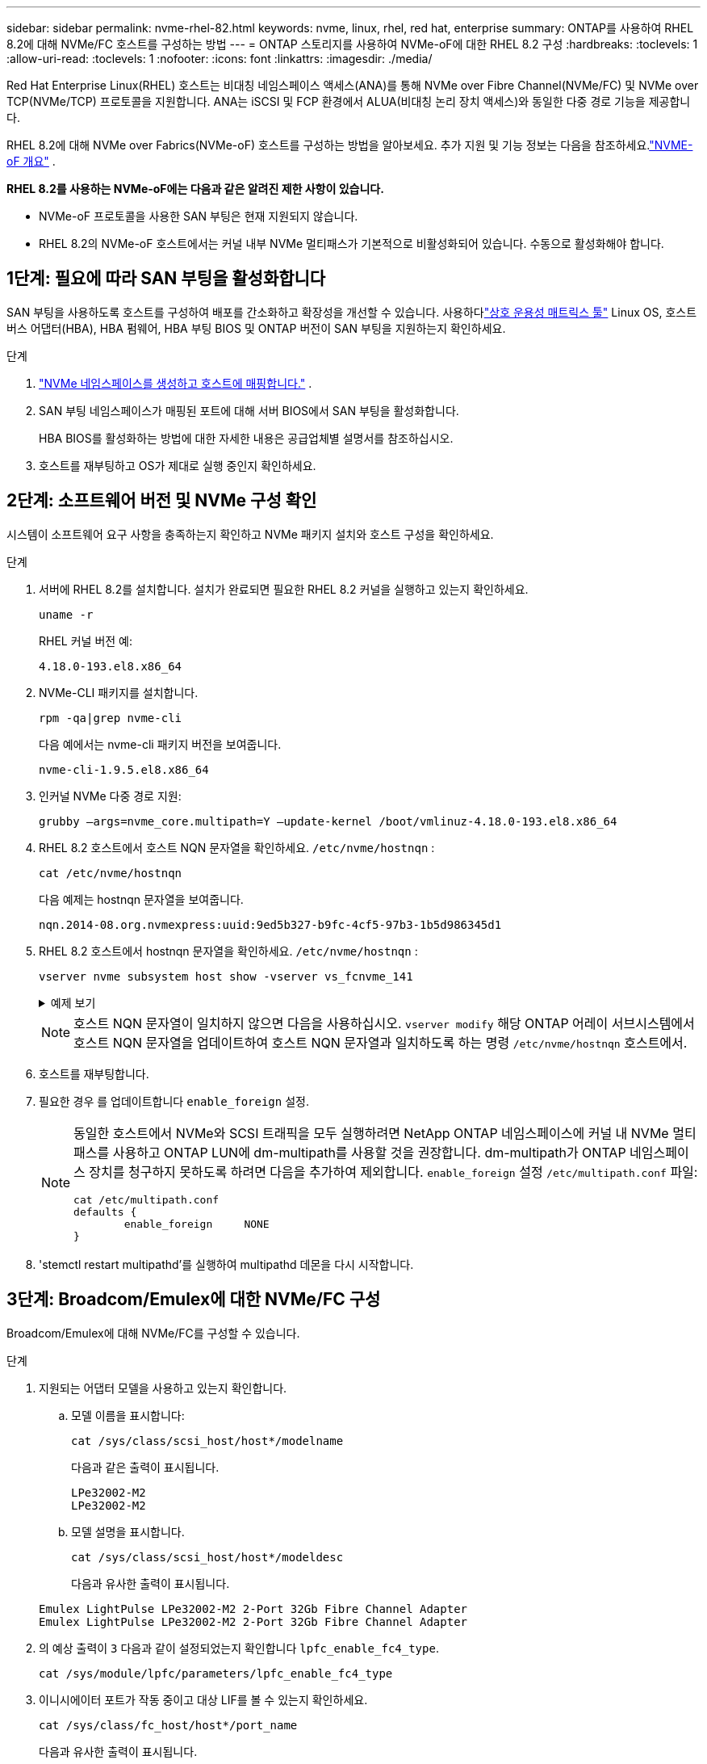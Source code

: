 ---
sidebar: sidebar 
permalink: nvme-rhel-82.html 
keywords: nvme, linux, rhel, red hat, enterprise 
summary: ONTAP를 사용하여 RHEL 8.2에 대해 NVMe/FC 호스트를 구성하는 방법 
---
= ONTAP 스토리지를 사용하여 NVMe-oF에 대한 RHEL 8.2 구성
:hardbreaks:
:toclevels: 1
:allow-uri-read: 
:toclevels: 1
:nofooter: 
:icons: font
:linkattrs: 
:imagesdir: ./media/


[role="lead"]
Red Hat Enterprise Linux(RHEL) 호스트는 비대칭 네임스페이스 액세스(ANA)를 통해 NVMe over Fibre Channel(NVMe/FC) 및 NVMe over TCP(NVMe/TCP) 프로토콜을 지원합니다.  ANA는 iSCSI 및 FCP 환경에서 ALUA(비대칭 논리 장치 액세스)와 동일한 다중 경로 기능을 제공합니다.

RHEL 8.2에 대해 NVMe over Fabrics(NVMe-oF) 호스트를 구성하는 방법을 알아보세요.  추가 지원 및 기능 정보는 다음을 참조하세요.link:hu-nvme-index.html["NVME-oF 개요"^] .

*RHEL 8.2를 사용하는 NVMe-oF에는 다음과 같은 알려진 제한 사항이 있습니다.*

* NVMe-oF 프로토콜을 사용한 SAN 부팅은 현재 지원되지 않습니다.
* RHEL 8.2의 NVMe-oF 호스트에서는 커널 내부 NVMe 멀티패스가 기본적으로 비활성화되어 있습니다. 수동으로 활성화해야 합니다.




== 1단계: 필요에 따라 SAN 부팅을 활성화합니다

SAN 부팅을 사용하도록 호스트를 구성하여 배포를 간소화하고 확장성을 개선할 수 있습니다. 사용하다link:https://mysupport.netapp.com/matrix/#welcome["상호 운용성 매트릭스 툴"^] Linux OS, 호스트 버스 어댑터(HBA), HBA 펌웨어, HBA 부팅 BIOS 및 ONTAP 버전이 SAN 부팅을 지원하는지 확인하세요.

.단계
. https://docs.netapp.com/us-en/ontap/san-admin/create-nvme-namespace-subsystem-task.html["NVMe 네임스페이스를 생성하고 호스트에 매핑합니다."^] .
. SAN 부팅 네임스페이스가 매핑된 포트에 대해 서버 BIOS에서 SAN 부팅을 활성화합니다.
+
HBA BIOS를 활성화하는 방법에 대한 자세한 내용은 공급업체별 설명서를 참조하십시오.

. 호스트를 재부팅하고 OS가 제대로 실행 중인지 확인하세요.




== 2단계: 소프트웨어 버전 및 NVMe 구성 확인

시스템이 소프트웨어 요구 사항을 충족하는지 확인하고 NVMe 패키지 설치와 호스트 구성을 확인하세요.

.단계
. 서버에 RHEL 8.2를 설치합니다.  설치가 완료되면 필요한 RHEL 8.2 커널을 실행하고 있는지 확인하세요.
+
[source, cli]
----
uname -r
----
+
RHEL 커널 버전 예:

+
[listing]
----
4.18.0-193.el8.x86_64
----
. NVMe-CLI 패키지를 설치합니다.
+
[source, cli]
----
rpm -qa|grep nvme-cli
----
+
다음 예에서는 nvme-cli 패키지 버전을 보여줍니다.

+
[listing]
----
nvme-cli-1.9.5.el8.x86_64
----
. 인커널 NVMe 다중 경로 지원:
+
[source, cli]
----
grubby –args=nvme_core.multipath=Y –update-kernel /boot/vmlinuz-4.18.0-193.el8.x86_64
----
. RHEL 8.2 호스트에서 호스트 NQN 문자열을 확인하세요. `/etc/nvme/hostnqn` :
+
[source, cli]
----
cat /etc/nvme/hostnqn
----
+
다음 예제는 hostnqn 문자열을 보여줍니다.

+
[listing]
----
nqn.2014-08.org.nvmexpress:uuid:9ed5b327-b9fc-4cf5-97b3-1b5d986345d1
----
. RHEL 8.2 호스트에서 hostnqn 문자열을 확인하세요. `/etc/nvme/hostnqn` :
+
[source, cli]
----
vserver nvme subsystem host show -vserver vs_fcnvme_141
----
+
.예제 보기
[%collapsible]
====
[listing]
----
Vserver      Subsystem        Host           NQN
----------- --------------- ----------- ---------------
vs_fcnvme_141   nvme_141_1      nqn.2014-08.org.nvmexpress:uuid:9ed5b327-b9fc-4cf5-97b3-1b5d986345d1
----
====
+

NOTE: 호스트 NQN 문자열이 일치하지 않으면 다음을 사용하십시오. `vserver modify` 해당 ONTAP 어레이 서브시스템에서 호스트 NQN 문자열을 업데이트하여 호스트 NQN 문자열과 일치하도록 하는 명령 `/etc/nvme/hostnqn` 호스트에서.

. 호스트를 재부팅합니다.
. 필요한 경우 를 업데이트합니다 `enable_foreign` 설정.
+
[NOTE]
====
동일한 호스트에서 NVMe와 SCSI 트래픽을 모두 실행하려면 NetApp ONTAP 네임스페이스에 커널 내 NVMe 멀티패스를 사용하고 ONTAP LUN에 dm-multipath를 사용할 것을 권장합니다.  dm-multipath가 ONTAP 네임스페이스 장치를 청구하지 못하도록 하려면 다음을 추가하여 제외합니다. `enable_foreign` 설정 `/etc/multipath.conf` 파일:

[source, cli]
----
cat /etc/multipath.conf
defaults {
        enable_foreign     NONE
}
----
====
. 'stemctl restart multipathd'를 실행하여 multipathd 데몬을 다시 시작합니다.




== 3단계: Broadcom/Emulex에 대한 NVMe/FC 구성

Broadcom/Emulex에 대해 NVMe/FC를 구성할 수 있습니다.

.단계
. 지원되는 어댑터 모델을 사용하고 있는지 확인합니다.
+
.. 모델 이름을 표시합니다:
+
[source, cli]
----
cat /sys/class/scsi_host/host*/modelname
----
+
다음과 같은 출력이 표시됩니다.

+
[listing]
----
LPe32002-M2
LPe32002-M2
----
.. 모델 설명을 표시합니다.
+
[source, cli]
----
cat /sys/class/scsi_host/host*/modeldesc
----
+
다음과 유사한 출력이 표시됩니다.

+
[listing]
----
Emulex LightPulse LPe32002-M2 2-Port 32Gb Fibre Channel Adapter
Emulex LightPulse LPe32002-M2 2-Port 32Gb Fibre Channel Adapter
----


. 의 예상 출력이 `3` 다음과 같이 설정되었는지 확인합니다 `lpfc_enable_fc4_type`.
+
[source, cli]
----
cat /sys/module/lpfc/parameters/lpfc_enable_fc4_type
----
. 이니시에이터 포트가 작동 중이고 대상 LIF를 볼 수 있는지 확인하세요.
+
[source, cli]
----
cat /sys/class/fc_host/host*/port_name
----
+
다음과 유사한 출력이 표시됩니다.

+
[listing]
----
0x100000109b1c1204
0x100000109b1c1205
----
. 이니시에이터 포트가 온라인 상태인지 확인합니다.
+
[source, cli]
----
cat /sys/class/fc_host/host*/port_state
----
+
다음과 같은 출력이 표시됩니다.

+
[listing]
----
Online
Online
----
. NVMe/FC 이니시에이터 포트가 활성화되었고 타겟 포트가 표시되는지 확인합니다.
+
[source, cli]
----
cat /sys/class/scsi_host/host*/nvme_info
----
+
.예제 보기
[%collapsible]
====
[listing, subs="+quotes"]
----
NVME Initiator Enabled
XRI Dist lpfc0 Total 6144 IO 5894 ELS 250
NVME LPORT lpfc0 WWPN x100000109b1c1204 WWNN x200000109b1c1204 DID x011d00 *ONLINE*
NVME RPORT WWPN x203800a098dfdd91 WWNN x203700a098dfdd91 DID x010c07 *TARGET DISCSRVC ONLINE*
NVME RPORT WWPN x203900a098dfdd91 WWNN x203700a098dfdd91 DID x011507 *TARGET DISCSRVC ONLINE*

NVME Statistics
LS: Xmt 0000000f78 Cmpl 0000000f78 Abort 00000000
LS XMIT: Err 00000000 CMPL: xb 00000000 Err 00000000
Total FCP Cmpl 000000002fe29bba Issue 000000002fe29bc4 OutIO 000000000000000a
abort 00001bc7 noxri 00000000 nondlp 00000000 qdepth 00000000 wqerr 00000000 err 00000000
FCP CMPL: xb 00001e15 Err 0000d906

NVME Initiator Enabled
XRI Dist lpfc1 Total 6144 IO 5894 ELS 250
NVME LPORT lpfc1 WWPN x100000109b1c1205 WWNN x200000109b1c1205 DID x011900 *ONLINE*
NVME RPORT WWPN x203d00a098dfdd91 WWNN x203700a098dfdd91 DID x010007 *TARGET DISCSRVC ONLINE*
NVME RPORT WWPN x203a00a098dfdd91 WWNN x203700a098dfdd91 DID x012a07 *TARGET DISCSRVC ONLINE*

NVME Statistics
LS: Xmt 0000000fa8 Cmpl 0000000fa8 Abort 00000000
LS XMIT: Err 00000000 CMPL: xb 00000000 Err 00000000
Total FCP Cmpl 000000002e14f170 Issue 000000002e14f17a OutIO 000000000000000a
abort 000016bb noxri 00000000 nondlp 00000000 qdepth 00000000 wqerr 00000000 err 00000000
FCP CMPL: xb 00001f50 Err 0000d9f8
----
====




== 4단계: 선택적으로 NVMe/FC에 대해 1MB I/O를 활성화합니다.

ONTAP Identify Controller 데이터에서 최대 데이터 전송 크기(MDTS)를 8로 보고합니다.  즉, 최대 I/O 요청 크기는 1MB까지 가능합니다.  Broadcom NVMe/FC 호스트에 대해 1MB 크기의 I/O 요청을 발행하려면 다음을 늘려야 합니다. `lpfc` 의 가치 `lpfc_sg_seg_cnt` 매개변수를 기본값 64에서 256으로 변경합니다.


NOTE: 이 단계는 Qlogic NVMe/FC 호스트에는 적용되지 않습니다.

.단계
.  `lpfc_sg_seg_cnt`매개변수를 256으로 설정합니다.
+
[source, cli]
----
cat /etc/modprobe.d/lpfc.conf
----
+
다음 예와 비슷한 출력이 표시되어야 합니다.

+
[listing]
----
options lpfc lpfc_sg_seg_cnt=256
----
.  `dracut -f`명령을 실행하고 호스트를 재부팅합니다.
. 의 값이 256인지 `lpfc_sg_seg_cnt` 확인합니다.
+
[source, cli]
----
cat /sys/module/lpfc/parameters/lpfc_sg_seg_cnt
----




== 5단계: NVMe-oF 검증

커널 내 NVMe 다중 경로 상태, ANA 상태 및 ONTAP 네임스페이스가 NVMe-oF 구성에 적합한지 확인합니다.

.단계
. in-kernel NVMe multipath가 활성화되어 있는지 확인합니다.
+
[source, cli]
----
cat /sys/module/nvme_core/parameters/multipath
----
+
다음과 같은 출력이 표시됩니다.

+
[listing]
----
Y
----
. 각 ONTAP 네임스페이스에 대한 적절한 NVMe-oF 설정(예: NetApp ONTAP 컨트롤러로 설정된 모델 및 라운드 로빈으로 설정된 로드 밸런싱 IPolicy가 호스트에 올바르게 반영되는지 확인합니다.
+
.. 하위 시스템을 표시합니다.
+
[source, cli]
----
cat /sys/class/nvme-subsystem/nvme-subsys*/model
----
+
다음과 같은 출력이 표시됩니다.

+
[listing]
----
NetApp ONTAP Controller
NetApp ONTAP Controller
----
.. 정책을 표시합니다.
+
[source, cli]
----
cat /sys/class/nvme-subsystem/nvme-subsys*/iopolicy
----
+
다음과 같은 출력이 표시됩니다.

+
[listing]
----
round-robin
round-robin
----


. 호스트에서 네임스페이스가 생성되고 올바르게 검색되는지 확인합니다.
+
[source, cli]
----
nvme list
----
+
.예제 보기
[%collapsible]
====
[listing]
----
Node         SN                   Model
---------------------------------------------------------
/dev/nvme4n1 81Ix2BVuekWcAAAAAAAB	NetApp ONTAP Controller


Namespace Usage    Format             FW             Rev
-----------------------------------------------------------
1                 21.47 GB / 21.47 GB	4 KiB + 0 B   FFFFFFFF
----
====
. 각 경로의 컨트롤러 상태가 라이브이고 올바른 ANA 상태인지 확인합니다.
+
[source, cli]
----
nvme list-subsys /dev/nvme0n1
----
+
.예제 보기
[%collapsible]
====
[listing, subs="+quotes"]
----
Nvme-subsysf0 – NQN=nqn.1992-08.com.netapp:sn.341541339b9511e8a9b500a098c80f09:subsystem.rhel_141_nvme_ss_10_0
\
+- nvme0 fc traddr=nn-0x202c00a098c80f09:pn-0x202d00a098c80f09 host_traddr=nn-0x20000090fae0ec61:pn-0x10000090fae0ec61 *live optimized*
+- nvme1 fc traddr=nn-0x207300a098dfdd91:pn-0x207600a098dfdd91 host_traddr=nn-0x200000109b1c1204:pn-0x100000109b1c1204 *live inaccessible*
+- nvme2 fc traddr=nn-0x207300a098dfdd91:pn-0x207500a098dfdd91 host_traddr=nn-0x200000109b1c1205:pn-0x100000109b1c1205 *live optimized*
+- nvme3 fc traddr=nn-0x207300a098dfdd91:pn-0x207700a098dfdd91 host traddr=nn-0x200000109b1c1205:pn-0x100000109b1c1205 *live inaccessible*
----
====
. NetApp 플러그인에 각 ONTAP 네임스페이스 장치에 대한 올바른 값이 표시되는지 확인합니다.
+
[role="tabbed-block"]
====
.열
--
[source, cli]
----
nvme netapp ontapdevices -o column
----
.예제 보기
[%collapsible]
=====
[listing, subs="+quotes"]
----
Device   Vserver  Namespace Path             NSID   UUID   Size
-------  -------- -------------------------  ------ ----- -----
/dev/nvme0n1   vs_nvme_10       /vol/rhel_141_vol_10_0/rhel_141_ns_10_0    1        55baf453-f629-4a18-9364-b6aee3f50dad   53.69GB
----
=====
--
.JSON을 참조하십시오
--
[source, cli]
----
nvme netapp ontapdevices -o json
----
.예제 보기
[%collapsible]
=====
[listing, subs="+quotes"]
----
{
   "ONTAPdevices" : [
   {
        Device" : "/dev/nvme0n1",
        "Vserver" : "vs_nvme_10",
        "Namespace_Path" : "/vol/rhel_141_vol_10_0/rhel_141_ns_10_0",
         "NSID" : 1,
         "UUID" : "55baf453-f629-4a18-9364-b6aee3f50dad",
         "Size" : "53.69GB",
         "LBA_Data_Size" : 4096,
         "Namespace_Size" : 13107200
    }
]
----
=====
--
====




== 6단계: 알려진 문제를 검토합니다

알려진 문제가 없습니다.
